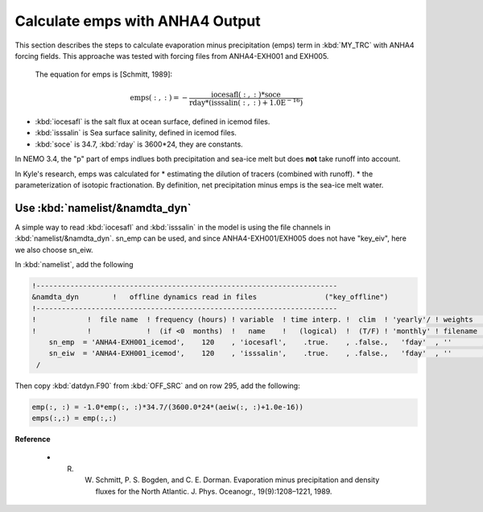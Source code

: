 
Calculate emps with ANHA4 Output 
********************************** 

This section describes the steps to calculate evaporation minus precipitation (emps) term in :kbd:`MY_TRC` with ANHA4 forcing fields.
This approache was tested with forcing files from ANHA4-EXH001 and EXH005.

 The equation for emps is [Schmitt, 1989]:

.. math::
    
 \mathrm{emps(:, :) = -\frac{iocesafl(:, :)*soce}{rday*(isssalin(:, :)+1.0E^{-16})}}

* :kbd:`iocesafl` is the salt flux at ocean surface, defined in icemod files. 
* :kbd:`isssalin` is Sea surface salinity, defined in icemod files.
* :kbd:`soce` is 34.7, :kbd:`rday` is 3600*24, they are constants. 

In NEMO 3.4, the "p" part of emps indlues both precipitation and sea-ice melt but does **not** take runoff into account.

In Kyle's research, emps was calculated for
* estimating the dilution of tracers (combined with runoff). 
* the parameterization of isotopic fractionation. By definition, net precipitation minus emps is the sea-ice melt water.

Use :kbd:`namelist/&namdta_dyn`
===============================

A simple way to read :kbd:`iocesafl` and :kbd:`isssalin` in the model is using the file channels in :kbd:`namelist/&namdta_dyn`. 
sn_emp can be used, and since ANHA4-EXH001/EXH005 does not have "key_eiv", here we also choose sn_eiw.  

In :kbd:`namelist`, add the following

.. code-block:: bash

 !-----------------------------------------------------------------------
 &namdta_dyn        !   offline dynamics read in files                ("key_offline")
 !-----------------------------------------------------------------------
 !            !  file name  ! frequency (hours) ! variable  ! time interp. !  clim  ! 'yearly'/ ! weights  ! rotation !
 !            !             !  (if <0  months)  !   name    !   (logical)  !  (T/F) ! 'monthly' ! filename ! pairing  !
     sn_emp  = 'ANHA4-EXH001_icemod',    120    , 'iocesafl',    .true.    , .false.,   'fday'  , ''       , ''
     sn_eiw  = 'ANHA4-EXH001_icemod',    120    , 'isssalin',    .true.    , .false.,   'fday'  , ''       , ''
  /

Then copy :kbd:`datdyn.F90` from :kbd:`OFF_SRC` and on row 295, add the following:

.. code-block:: fortran

 emp(:, :) = -1.0*emp(:, :)*34.7/(3600.0*24*(aeiw(:, :)+1.0e-16))
 emps(:,:) = emp(:,:)
 
 
**Reference**

 - R. W. Schmitt, P. S. Bogden, and C. E. Dorman. Evaporation minus precipitation and density fluxes for the North Atlantic. J. Phys. Oceanogr., 19(9):1208–1221, 1989.
